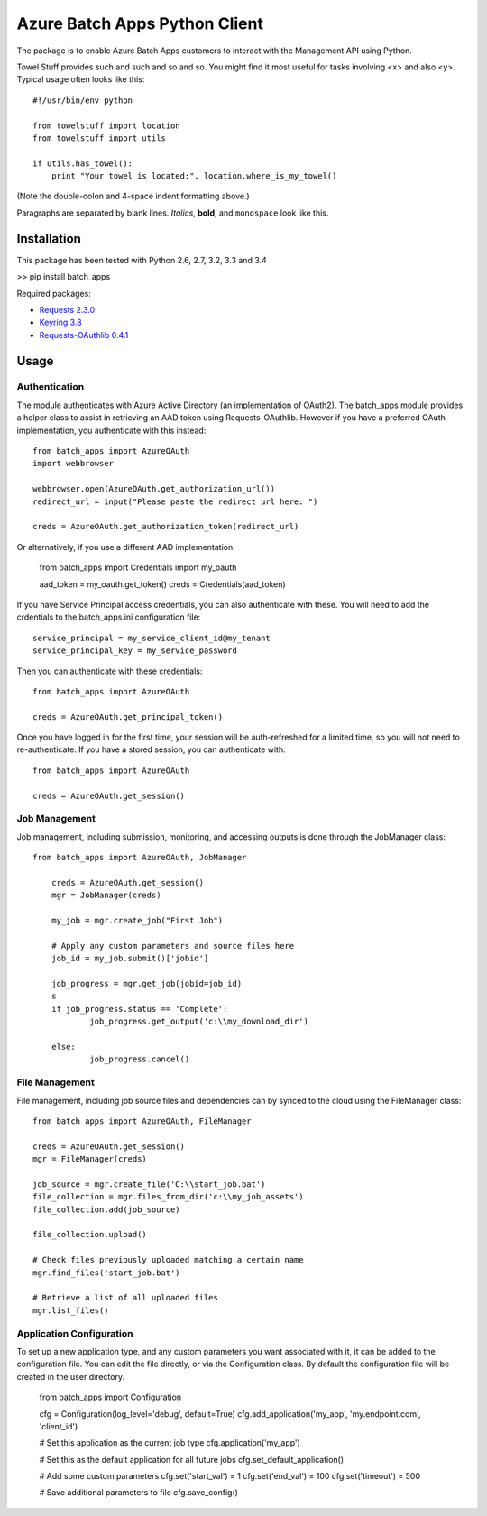 ===============================
Azure Batch Apps Python Client
===============================

The package is to enable Azure Batch Apps customers to interact with the
Management API using Python.

Towel Stuff provides such and such and so and so. You might find
it most useful for tasks involving <x> and also <y>. Typical usage
often looks like this::

    #!/usr/bin/env python

    from towelstuff import location
    from towelstuff import utils

    if utils.has_towel():
        print "Your towel is located:", location.where_is_my_towel()

(Note the double-colon and 4-space indent formatting above.)

Paragraphs are separated by blank lines. *Italics*, **bold**,
and ``monospace`` look like this.


Installation
============

This package has been tested with Python 2.6, 2.7, 3.2, 3.3 and 3.4

>> pip install batch_apps

Required packages:

* `Requests 2.3.0 <http://docs.python-requests.org/en/latest/>`_

* `Keyring 3.8 <https://bitbucket.org/kang/python-keyring-lib>`_

* `Requests-OAuthlib 0.4.1 <http://requests-oauthlib.readthedocs.org/en/latest/>`_


Usage
============

Authentication
---------------

The module authenticates with Azure Active Directory (an implementation of OAuth2).
The batch_apps module provides a helper class to assist in retrieving an AAD token 
using Requests-OAuthlib. However if you have a preferred OAuth implementation, you 
authenticate with this instead::

	from batch_apps import AzureOAuth
	import webbrowser

	webbrowser.open(AzureOAuth.get_authorization_url())
	redirect_url = input("Please paste the redirect url here: ")

	creds = AzureOAuth.get_authorization_token(redirect_url)

Or alternatively, if you use a different AAD implementation:

	from batch_apps import Credentials
	import my_oauth

	aad_token = my_oauth.get_token()
	creds = Credentials(aad_token)

If you have Service Principal access credentials, you can also authenticate 
with these. You will need to add the crdentials to the batch_apps.ini configuration 
file::

	service_principal = my_service_client_id@my_tenant
	service_principal_key = my_service_password

Then you can authenticate with these credentials::

	from batch_apps import AzureOAuth

	creds = AzureOAuth.get_principal_token()

Once you have logged in for the first time, your session will be auth-refreshed 
for a limited time, so you will not need to re-authenticate. If you have a 
stored session, you can authenticate with::

	from batch_apps import AzureOAuth

	creds = AzureOAuth.get_session()


Job Management
---------------

Job management, including submission, monitoring, and accessing outputs is done 
through the JobManager class::

    from batch_apps import AzureOAuth, JobManager

	creds = AzureOAuth.get_session()
	mgr = JobManager(creds)

	my_job = mgr.create_job("First Job")
	
	# Apply any custom parameters and source files here
	job_id = my_job.submit()['jobid']

	job_progress = mgr.get_job(jobid=job_id)
	s
	if job_progress.status == 'Complete':
		job_progress.get_output('c:\\my_download_dir')

	else:
		job_progress.cancel()


File Management
----------------

File management, including job source files and dependencies can by synced to 
the cloud using the FileManager class::

	from batch_apps import AzureOAuth, FileManager

	creds = AzureOAuth.get_session()
	mgr = FileManager(creds)

	job_source = mgr.create_file('C:\\start_job.bat')
	file_collection = mgr.files_from_dir('c:\\my_job_assets')
	file_collection.add(job_source)

	file_collection.upload()

	# Check files previously uploaded matching a certain name
	mgr.find_files('start_job.bat')

	# Retrieve a list of all uploaded files
	mgr.list_files()


Application Configuration
--------------------------

To set up a new application type, and any custom parameters you want associated 
with it, it can be added to the configuration file.
You can edit the file directly, or via the Configuration class.
By default the configuration file will be created in the user directory.

	from batch_apps import Configuration

	cfg = Configuration(log_level='debug', default=True)
	cfg.add_application('my_app', 'my.endpoint.com', 'client_id')

	# Set this application as the current job type
	cfg.application('my_app')

	# Set this as the default application for all future jobs
	cfg.set_default_application()

	# Add some custom parameters
	cfg.set('start_val') = 1
	cfg.set('end_val') = 100
	cfg.set('timeout') = 500

	# Save additional parameters to file
	cfg.save_config()